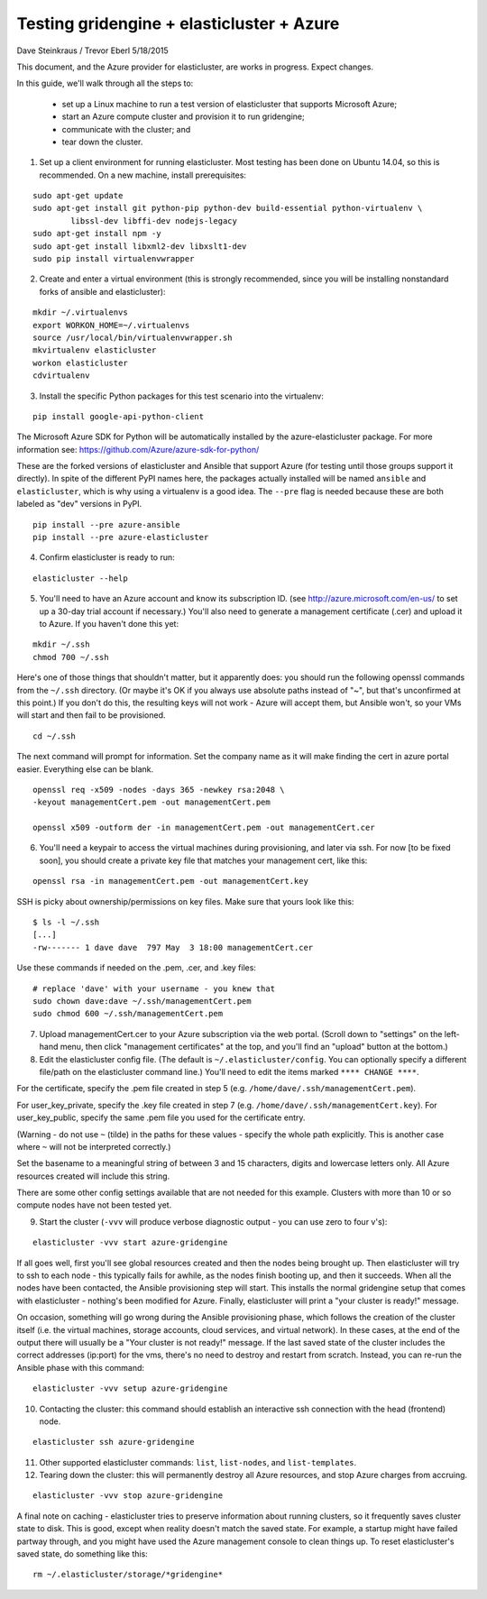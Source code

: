 ========================================================================
Testing gridengine + elasticluster + Azure
========================================================================

.. This file follows reStructuredText markup syntax; see
   http://docutils.sf.net/rst.html for more information


Dave Steinkraus / Trevor Eberl 5/18/2015

This document, and the Azure provider for elasticluster, are works in progress. Expect changes.

In this guide, we'll walk through all the steps to:

	- set up a Linux machine to run a test version of elasticluster that supports Microsoft Azure; 
	- start an Azure compute cluster and provision it to run gridengine; 
	- communicate with the cluster; and 
	- tear down the cluster.

1. Set up a client environment for running elasticluster. Most testing has been done on Ubuntu 14.04, so this is recommended. On a new machine, install prerequisites:

::

	sudo apt-get update
	sudo apt-get install git python-pip python-dev build-essential python-virtualenv \
		libssl-dev libffi-dev nodejs-legacy
	sudo apt-get install npm -y
	sudo apt-get install libxml2-dev libxslt1-dev
	sudo pip install virtualenvwrapper

2. Create and enter a virtual environment (this is strongly recommended, since you will be installing nonstandard forks of ansible and elasticluster):

::

	mkdir ~/.virtualenvs
	export WORKON_HOME=~/.virtualenvs
	source /usr/local/bin/virtualenvwrapper.sh
	mkvirtualenv elasticluster
	workon elasticluster
	cdvirtualenv

3. Install the specific Python packages for this test scenario into the virtualenv:

::

	pip install google-api-python-client

The Microsoft Azure SDK for Python will be automatically installed by the azure-elasticluster package. For more information see: https://github.com/Azure/azure-sdk-for-python/

These are the forked versions of elasticluster and Ansible that support Azure (for testing until those groups support it directly).
In spite of the different PyPI names here, the packages actually installed will be named ``ansible`` and ``elasticluster``, which is why using
a virtualenv is a good idea. The ``--pre`` flag is needed because these are both labeled as "dev" versions in PyPI.

::

	pip install --pre azure-ansible
	pip install --pre azure-elasticluster

4. Confirm elasticluster is ready to run:

::

	elasticluster --help

5. You'll need to have an Azure account and know its subscription ID. (see http://azure.microsoft.com/en-us/ to set up a 30-day trial account if necessary.) You'll also need to generate a management certificate (.cer) and upload it to Azure. If you haven't done this yet:

::

	mkdir ~/.ssh
	chmod 700 ~/.ssh

Here's one of those things that shouldn't matter, but it apparently does: you should run the following openssl commands from the ``~/.ssh`` directory. (Or maybe it's OK if you always use absolute paths instead of "~", but that's unconfirmed at this point.) If you don't do this, the resulting keys will not work - Azure will accept them, but Ansible won't, so your VMs will start and then fail to be provisioned.

::

	cd ~/.ssh

The next command will prompt for information. Set the company name as it will make finding the cert in azure portal easier. Everything else can be blank. 

::

	openssl req -x509 -nodes -days 365 -newkey rsa:2048 \
	-keyout managementCert.pem -out managementCert.pem 

	openssl x509 -outform der -in managementCert.pem -out managementCert.cer

6. You'll need a keypair to access the virtual machines during provisioning, and later via ssh. For now [to be fixed soon], you should create a private key file that matches your management cert, like this:

::

	openssl rsa -in managementCert.pem -out managementCert.key

SSH is picky about ownership/permissions on key files. Make sure that yours look like this:

::

	$ ls -l ~/.ssh
	[...]
	-rw------- 1 dave dave  797 May  3 18:00 managementCert.cer

Use these commands if needed on the .pem, .cer, and .key files:

::

	# replace 'dave' with your username - you knew that
	sudo chown dave:dave ~/.ssh/managementCert.pem
	sudo chmod 600 ~/.ssh/managementCert.pem

7. Upload managementCert.cer to your Azure subscription via the web portal. (Scroll down to "settings" on the left-hand menu, then click "management certificates" at the top, and you'll find an "upload" button at the bottom.)



8. Edit the elasticluster config file. (The default is ``~/.elasticluster/config``. You can optionally specify a different file/path on the elasticluster command line.) You'll need to edit the items marked ``**** CHANGE ****``.

For the certificate, specify the .pem file created in step 5 (e.g. ``/home/dave/.ssh/managementCert.pem``).

For user_key_private, specify the .key file created in step 7 (e.g. ``/home/dave/.ssh/managementCert.key``). For user_key_public, specify the same .pem file you used for the certificate entry.

(Warning - do not use ``~`` (tilde) in the paths for these values - specify the whole path explicitly. This is another case where ``~`` will not be interpreted correctly.)

Set the basename to a meaningful string of between 3 and 15 characters, digits and lowercase letters only. All Azure resources created will include this string.


There are some other config settings available that are not needed for this example. Clusters with more than 10 or so compute nodes have not been tested yet.

9. Start the cluster (``-vvv`` will produce verbose diagnostic output - you can use zero to four v's):

::

	elasticluster -vvv start azure-gridengine

If all goes well, first you'll see global resources created and then the nodes being brought up. Then elasticluster will try to ssh to each node - this typically fails for awhile, as the nodes finish booting up, and then it succeeds. When all the nodes have been contacted, the Ansible provisioning step will start. This installs the normal gridengine setup that comes with elasticluster - nothing's been modified for Azure. Finally, elasticluster will print a "your cluster is ready!" message.

On occasion, something will go wrong during the Ansible provisioning phase, which follows the creation of the cluster itself (i.e. the virtual machines, storage accounts, cloud services, and virtual network). In these cases, at the end of the output there will usually be a "Your cluster is not ready!" message. If the last saved state of the cluster includes the correct addresses (ip:port) for the vms, there's no need to destroy and restart from scratch. Instead, you can re-run the Ansible phase with this command:

::

	elasticluster -vvv setup azure-gridengine

10. Contacting the cluster: this command should establish an interactive ssh connection with the head (frontend) node.

::

	elasticluster ssh azure-gridengine

11. Other supported elasticluster commands: ``list``, ``list-nodes``, and ``list-templates``.


12. Tearing down the cluster: this will permanently destroy all Azure resources, and stop Azure charges from accruing.

::

	elasticluster -vvv stop azure-gridengine

A final note on caching - elasticluster tries to preserve information about running clusters, so it frequently saves cluster state to disk. This is good, except when reality doesn't match the saved state. For example, a startup might have failed partway through, and you might have used the Azure management console to clean things up. To reset elasticluster's saved state, do something like this:

::

	rm ~/.elasticluster/storage/*gridengine*


